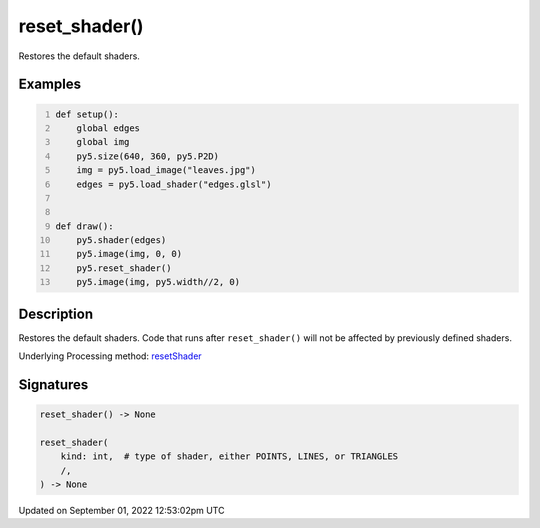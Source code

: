 reset_shader()
==============

Restores the default shaders.

Examples
--------

.. raw:: html

    <div class="example-table">

.. raw:: html

    <div class="example-row"><div class="example-cell-image">

.. raw:: html

    </div><div class="example-cell-code">

.. code:: python
    :number-lines:

    def setup():
        global edges
        global img
        py5.size(640, 360, py5.P2D)
        img = py5.load_image("leaves.jpg")
        edges = py5.load_shader("edges.glsl")


    def draw():
        py5.shader(edges)
        py5.image(img, 0, 0)
        py5.reset_shader()
        py5.image(img, py5.width//2, 0)

.. raw:: html

    </div></div>

.. raw:: html

    </div>

Description
-----------

Restores the default shaders. Code that runs after ``reset_shader()`` will not be affected by previously defined shaders.

Underlying Processing method: `resetShader <https://processing.org/reference/resetShader_.html>`_

Signatures
----------

.. code:: python

    reset_shader() -> None

    reset_shader(
        kind: int,  # type of shader, either POINTS, LINES, or TRIANGLES
        /,
    ) -> None
Updated on September 01, 2022 12:53:02pm UTC

